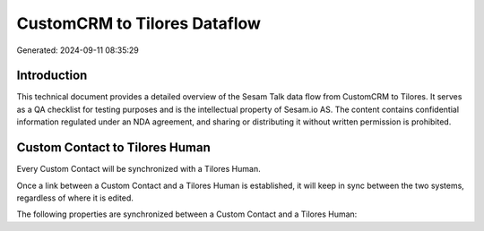 =============================
CustomCRM to Tilores Dataflow
=============================

Generated: 2024-09-11 08:35:29

Introduction
------------

This technical document provides a detailed overview of the Sesam Talk data flow from CustomCRM to Tilores. It serves as a QA checklist for testing purposes and is the intellectual property of Sesam.io AS. The content contains confidential information regulated under an NDA agreement, and sharing or distributing it without written permission is prohibited.

Custom Contact to Tilores Human
-------------------------------
Every Custom Contact will be synchronized with a Tilores Human.

Once a link between a Custom Contact and a Tilores Human is established, it will keep in sync between the two systems, regardless of where it is edited.

The following properties are synchronized between a Custom Contact and a Tilores Human:

.. list-table::
   :header-rows: 1

   * - Custom Contact Property
     - Tilores Human Property
     - Tilores Data Type


